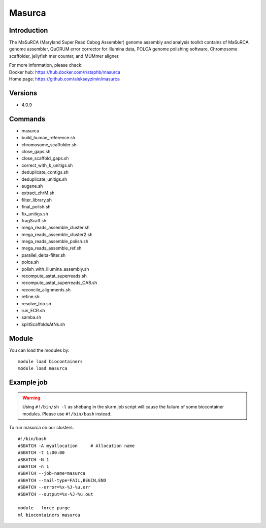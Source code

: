 .. _backbone-label:

Masurca
==============================

Introduction
~~~~~~~~
The MaSuRCA (Maryland Super Read Cabog Assembler) genome assembly and analysis toolkit contains of MaSuRCA genome assembler, QuORUM error corrector for Illumina data, POLCA genome polishing software, Chromosome scaffolder, jellyfish mer counter, and MUMmer aligner.


| For more information, please check:
| Docker hub: https://hub.docker.com/r/staphb/masurca 
| Home page: https://github.com/alekseyzimin/masurca

Versions
~~~~~~~~
- 4.0.9

Commands
~~~~~~~
- masurca
- build_human_reference.sh
- chromosome_scaffolder.sh
- close_gaps.sh
- close_scaffold_gaps.sh
- correct_with_k_unitigs.sh
- deduplicate_contigs.sh
- deduplicate_unitigs.sh
- eugene.sh
- extract_chrM.sh
- filter_library.sh
- final_polish.sh
- fix_unitigs.sh
- fragScaff.sh
- mega_reads_assemble_cluster.sh
- mega_reads_assemble_cluster2.sh
- mega_reads_assemble_polish.sh
- mega_reads_assemble_ref.sh
- parallel_delta-filter.sh
- polca.sh
- polish_with_illumina_assembly.sh
- recompute_astat_superreads.sh
- recompute_astat_superreads_CA8.sh
- reconcile_alignments.sh
- refine.sh
- resolve_trio.sh
- run_ECR.sh
- samba.sh
- splitScaffoldsAtNs.sh

Module
~~~~~~~~
You can load the modules by::

    module load biocontainers
    module load masurca

Example job
~~~~~
.. warning::
    Using ``#!/bin/sh -l`` as shebang in the slurm job script will cause the failure of some biocontainer modules. Please use ``#!/bin/bash`` instead.

To run masurca on our clusters::

    #!/bin/bash
    #SBATCH -A myallocation     # Allocation name
    #SBATCH -t 1:00:00
    #SBATCH -N 1
    #SBATCH -n 1
    #SBATCH --job-name=masurca
    #SBATCH --mail-type=FAIL,BEGIN,END
    #SBATCH --error=%x-%J-%u.err
    #SBATCH --output=%x-%J-%u.out

    module --force purge
    ml biocontainers masurca
